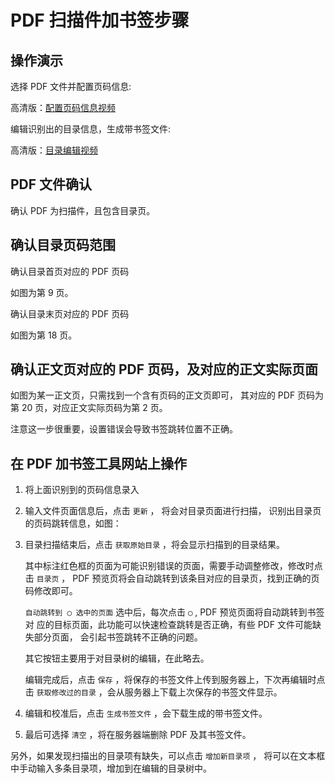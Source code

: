 # -*- coding: utf-8; -*-

* PDF 扫描件加书签步骤
** 操作演示
    选择 PDF 文件并配置页码信息:

    [[file:./images/start.gif]]

    高清版：[[file:./images/start.webm][配置页码信息视频]]

    编辑识别出的目录信息，生成带书签文件:

    [[file:./images/edit.gif]]

    高清版：[[file:images/edit.webm][目录编辑视频]]

** PDF 文件确认
    确认 PDF 为扫描件，且包含目录页。

** 确认目录页码范围
    确认目录首页对应的 PDF 页码

    [[file:./images/content_start.png]]

    如图为第 9 页。

    确认目录末页对应的 PDF 页码

    [[file:./images/content_end.png]]

    如图为第 18 页。

** 确认正文页对应的 PDF 页码，及对应的正文实际页面
    如图为某一正文页，只需找到一个含有页码的正文页即可，
    其对应的 PDF 页码为第 20 页，对应正文实际页码为第 2 页。

    [[file:./images/main.png]]

    注意这一步很重要，设置错误会导致书签跳转位置不正确。

** 在 PDF 加书签工具网站上操作
    1. 将上面识别到的页码信息录入

       [[file:./images/page_info.png]]

    2. 输入文件页面信息后，点击 =更新= ， 将会对目录页面进行扫描，
       识别出目录页的页码跳转信息，如图：

       [[file:./images/scanning.png]]

    3. 目录扫描结束后，点击 =获取原始目录= ，将会显示扫描到的目录结果。

       [[file:./images/download_content.png]]

       其中标注红色框的页面为可能识别错误的页面，需要手动调整修改，修改时点击
       =目录页= ， PDF 预览页将会自动跳转到该条目对应的目录页，找到正确的页码修改即可。

       =自动跳转到 ◯ 选中的页面= 选中后，每次点击 =◯= , PDF 预览页面将自动跳转到书签对
       应的目标页面，此功能可以快速检查跳转是否正确，有些 PDF 文件可能缺失部分页面，
       会引起书签跳转不正确的问题。

       其它按钮主要用于对目录树的编辑，在此略去。

       编辑完成后，点击 =保存= ，将保存的书签文件上传到服务器上，下次再编辑时点击
       =获取修改过的目录= ，会从服务器上下载上次保存的书签文件显示。

       [[file:./images/save_content.png]]

    4. 编辑和校准后，点击 =生成书签文件= ，会下载生成的带书签文件。

    5. 最后可选择 =清空= ，将在服务器端删除 PDF 及其书签文件。

    另外，如果发现扫描出的目录项有缺失，可以点击 =增加新目录项= ，
    将可以在文本框中手动输入多条目录项，增加到在编辑的目录树中。

    [[file:./images/add_content.png]]
